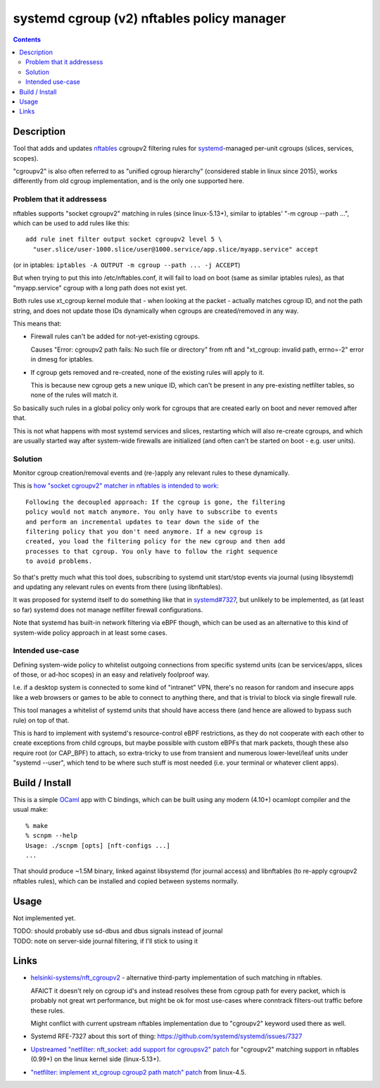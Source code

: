 systemd cgroup (v2) nftables policy manager
===========================================

.. contents::
  :backlinks: none


Description
-----------

Tool that adds and updates nftables_ cgroupv2 filtering rules for
systemd_-managed per-unit cgroups (slices, services, scopes).

"cgroupv2" is also often referred to as "unified cgroup hierarchy" (considered
stable in linux since 2015), works differently from old cgroup implementation,
and is the only one supported here.

.. _nftables: https://nftables.org/
.. _systemd: https://systemd.io/


Problem that it addressess
~~~~~~~~~~~~~~~~~~~~~~~~~~

nftables supports "socket cgroupv2" matching in rules (since linux-5.13+),
similar to iptables' "-m cgroup --path ...", which can be used to add rules
like this::

  add rule inet filter output socket cgroupv2 level 5 \
    "user.slice/user-1000.slice/user@1000.service/app.slice/myapp.service" accept

(or in iptables: ``iptables -A OUTPUT -m cgroup --path ... -j ACCEPT``)

But when trying to put this into /etc/nftables.conf, it will fail to load on boot
(same as similar iptables rules), as that "myapp.service" cgroup with a long
path does not exist yet.

Both rules use xt_cgroup kernel module that - when looking at the packet -
actually matches cgroup ID, and not the path string, and does not update those
IDs dynamically when cgroups are created/removed in any way.

This means that:

- Firewall rules can't be added for not-yet-existing cgroups.

  Causes "Error: cgroupv2 path fails: No such file or directory" from nft and
  "xt_cgroup: invalid path, errno=-2" error in dmesg for iptables.

- If cgroup gets removed and re-created, none of the existing rules will apply to it.

  This is because new cgroup gets a new unique ID, which can't be present in any
  pre-existing netfilter tables, so none of the rules will match it.

So basically such rules in a global policy only work for cgroups that are
created early on boot and never removed after that.

This is not what happens with most systemd services and slices, restarting which
will also re-create cgroups, and which are usually started way after system-wide
firewalls are initialized (and often can't be started on boot - e.g. user units).


Solution
~~~~~~~~

Monitor cgroup creation/removal events and (re-)apply any relevant rules to
these dynamically.

This is `how "socket cgroupv2" matcher in nftables is intended to work`_::

  Following the decoupled approach: If the cgroup is gone, the filtering
  policy would not match anymore. You only have to subscribe to events
  and perform an incremental updates to tear down the side of the
  filtering policy that you don't need anymore. If a new cgroup is
  created, you load the filtering policy for the new cgroup and then add
  processes to that cgroup. You only have to follow the right sequence
  to avoid problems.

So that's pretty much what this tool does, subscribing to systemd unit
start/stop events via journal (using libsystemd) and updating any relevant
rules on events from there (using libnftables).

It was proposed for systemd itself to do something like that in `systemd#7327`_,
but unlikely to be implemented, as (at least so far) systemd does not manage
netfilter firewall configurations.

Note that systemd has built-in network filtering via eBPF though, which can be
used as an alternative to this kind of system-wide policy approach in at least
some cases.

.. _how "socket cgroupv2" matcher in nftables is intended to work: https://patchwork.ozlabs.org/project/netfilter-devel/patch/1479114761-19534-1-git-send-email-pablo@netfilter.org/
.. _systemd#7327: https://github.com/systemd/systemd/issues/7327


Intended use-case
~~~~~~~~~~~~~~~~~

Defining system-wide policy to whitelist outgoing connections from specific
systemd units (can be services/apps, slices of those, or ad-hoc scopes)
in an easy and relatively foolproof way.

I.e. if a desktop system is connected to some kind of "intranet" VPN, there's
no reason for random and insecure apps like a web browsers or games to be able
to connect to anything there, and that is trivial to block via single firewall
rule.

This tool manages a whitelist of systemd units that should have access there
(and hence are allowed to bypass such rule) on top of that.

This is hard to implement with systemd's resource-control eBPF restrictions,
as they do not cooperate with each other to create exceptions from child cgroups,
but maybe possible with custom eBPFs that mark packets, though these also
require root (or CAP_BPF) to attach, so extra-tricky to use from transient and
numerous lower-level/leaf units under "systemd --user", which tend to be where
such stuff is most needed (i.e. your terminal or whatever client apps).



Build / Install
---------------

This is a simple OCaml_ app with C bindings, which can be built using any modern
(4.10+) ocamlopt compiler and the usual make::

  % make
  % scnpm --help
  Usage: ./scnpm [opts] [nft-configs ...]
  ...

That should produce ~1.5M binary, linked against libsystemd (for journal access)
and libnftables (to re-apply cgroupv2 nftables rules), which can be installed and
copied between systems normally.

.. _OCaml: https://ocaml.org/



Usage
-----

Not implemented yet.

| TODO: should probably use sd-dbus and dbus signals instead of journal
| TODO: note on server-side journal filtering, if I'll stick to using it



Links
-----

- `helsinki-systems/nft_cgroupv2`_ - alternative third-party implementation of
  such matching in nftables.

  AFAICT it doesn't rely on cgroup id's and instead resolves these from cgroup
  path for every packet, which is probably not great wrt performance, but might
  be ok for most use-cases where conntrack filters-out traffic before these rules.

  Might conflict with current upstream nftables implementation due to "cgroupv2"
  keyword used there as well.

  .. _helsinki-systems/nft_cgroupv2: https://github.com/helsinki-systems/nft_cgroupv2/

- Systemd RFE-7327 about this sort of thing: https://github.com/systemd/systemd/issues/7327

- `Upstreamed "netfilter: nft_socket: add support for cgroupsv2" patch
  <https://patchwork.ozlabs.org/project/netfilter-devel/patch/20210426171056.345271-3-pablo@netfilter.org/>`_
  for "cgroupv2" matching support in nftables (0.99+) on the linux kernel side (linux-5.13+).

- `"netfilter: implement xt_cgroup cgroup2 path match" patch
  <https://git.kernel.org/pub/scm/linux/kernel/git/torvalds/linux.git/commit/?id=c38c4597>`_
  from linux-4.5.
